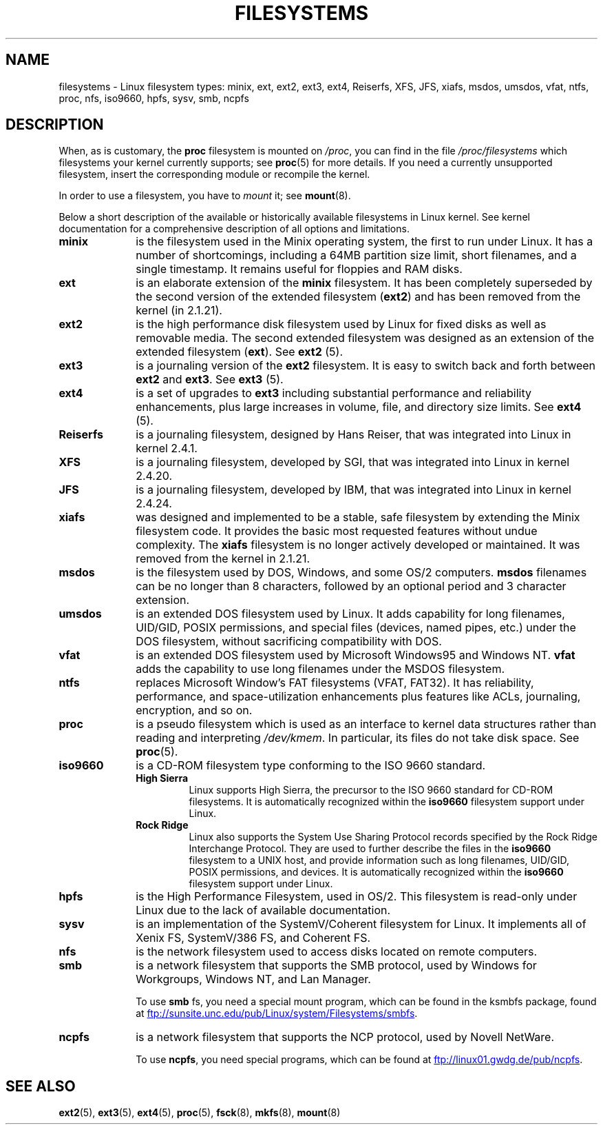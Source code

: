 .\" Copyright 1996 Daniel Quinlan (Daniel.Quinlan@linux.org)
.\"
.\" %%%LICENSE_START(GPLv2+_DOC_FULL)
.\" This is free documentation; you can redistribute it and/or
.\" modify it under the terms of the GNU General Public License as
.\" published by the Free Software Foundation; either version 2 of
.\" the License, or (at your option) any later version.
.\"
.\" The GNU General Public License's references to "object code"
.\" and "executables" are to be interpreted as the output of any
.\" document formatting or typesetting system, including
.\" intermediate and printed output.
.\"
.\" This manual is distributed in the hope that it will be useful,
.\" but WITHOUT ANY WARRANTY; without even the implied warranty of
.\" MERCHANTABILITY or FITNESS FOR A PARTICULAR PURPOSE.  See the
.\" GNU General Public License for more details.
.\"
.\" You should have received a copy of the GNU General Public
.\" License along with this manual; if not, see
.\" <http://www.gnu.org/licenses/>.
.\" %%%LICENSE_END
.\"
.\" 2007-12-14 mtk Added Reiserfs, XFS, JFS.
.\"
.TH FILESYSTEMS 5 2014-01-15 "Linux" "Linux Programmer's Manual"
.nh
.SH NAME
filesystems \- Linux filesystem types: minix, ext, ext2, ext3, ext4, Reiserfs,
XFS, JFS, xiafs, msdos,
umsdos, vfat, ntfs, proc, nfs, iso9660, hpfs, sysv, smb, ncpfs
.SH DESCRIPTION
When, as is customary, the
.B proc
filesystem is mounted on
.IR /proc ,
you can find in the file
.I /proc/filesystems
which filesystems your kernel currently supports;
see
.BR proc (5)
for more details.
If you need a currently unsupported filesystem, insert the corresponding
module or recompile the kernel.

In order to use a filesystem, you have to
.I mount
it; see
.BR mount (8).

Below a short description of the available or historically available
filesystems in Linux kernel. See kernel documentation for a comprehensive
description of all options and limitations.
.TP 10
.B minix
is the filesystem used in the Minix operating system, the first to run
under Linux.
It has a number of shortcomings, including a 64MB partition size
limit, short filenames, and a single timestamp.
It remains useful for floppies and RAM disks.
.TP
.B ext
is an elaborate extension of the
.B minix
filesystem.
It has been completely superseded by the second version
of the extended filesystem
.RB ( ext2 )
and has been removed from the kernel (in 2.1.21).
.TP
.B ext2
is the high performance disk filesystem used by Linux for fixed disks
as well as removable media.
The second extended filesystem was designed as an extension of the
extended filesystem
.RB ( ext ).
.RB See " ext2 " (5).
.TP
.B ext3
is a journaling version of the
.B ext2
filesystem.
It is easy to
switch back and forth between
.B ext2
and
.BR ext3 .
.RB See " ext3 " (5).
.TP
.B ext4
is a set of upgrades to
.B ext3
including substantial performance and
reliability enhancements,
plus large increases in volume, file, and directory size limits.
.RB See " ext4 " (5).
.TP
.B Reiserfs
is a journaling filesystem, designed by Hans Reiser,
that was integrated into Linux in kernel 2.4.1.
.TP
.B XFS
is a journaling filesystem, developed by SGI,
that was integrated into Linux in kernel 2.4.20.
.TP
.B JFS
is a journaling filesystem, developed by IBM,
that was integrated into Linux in kernel 2.4.24.
.TP
.B xiafs
was designed and implemented to be a stable, safe filesystem by
extending the Minix filesystem code.
It provides the basic most
requested features without undue complexity.
The
.B xiafs
filesystem is no longer actively developed or maintained.
It was removed from the kernel in 2.1.21.
.TP
.B msdos
is the filesystem used by DOS, Windows, and some OS/2 computers.
.B msdos
filenames can be no longer than 8 characters, followed by an
optional period and 3 character extension.
.TP
.B umsdos
is an extended DOS filesystem used by Linux.
It adds capability for
long filenames, UID/GID, POSIX permissions, and special files
(devices, named pipes, etc.)  under the DOS filesystem, without
sacrificing compatibility with DOS.
.TP
.B vfat
is an extended DOS filesystem used by Microsoft Windows95 and Windows NT.
.B vfat
adds the capability to use long filenames under the MSDOS filesystem.
.TP
.B ntfs
replaces Microsoft Window's FAT filesystems (VFAT, FAT32).
It has reliability, performance, and space-utilization enhancements
plus features like ACLs, journaling, encryption, and so on.
.TP
.B proc
is a pseudo filesystem which is used as an interface to kernel data
structures rather than reading and interpreting
.IR /dev/kmem .
In particular, its files do not take disk space.
See
.BR proc (5).
.TP
.B iso9660
is a CD-ROM filesystem type conforming to the ISO 9660 standard.
.RS
.TP
.B "High Sierra"
Linux supports High Sierra, the precursor to the ISO 9660 standard for
CD-ROM filesystems.
It is automatically recognized within the
.B iso9660
filesystem support under Linux.
.TP
.B "Rock Ridge"
Linux also supports the System Use Sharing Protocol records specified
by the Rock Ridge Interchange Protocol.
They are used to further describe the files in the
.B iso9660
filesystem to a UNIX host, and provide information such as long
filenames, UID/GID, POSIX permissions, and devices.
It is automatically recognized within the
.B iso9660
filesystem support under Linux.
.RE
.TP
.B hpfs
is the High Performance Filesystem, used in OS/2.
This filesystem is
read-only under Linux due to the lack of available documentation.
.TP
.B sysv
is an implementation of the SystemV/Coherent filesystem for Linux.
It implements all of Xenix FS, SystemV/386 FS, and Coherent FS.
.TP
.B nfs
is the network filesystem used to access disks located on remote computers.
.TP
.B smb
is a network filesystem that supports the SMB protocol, used by
Windows for Workgroups, Windows NT, and Lan Manager.
.sp
To use
.B smb
fs, you need a special mount program, which can be found in the ksmbfs
package, found at
.UR ftp://sunsite.unc.edu\:/pub\:/Linux\:/system\:/Filesystems\:/smbfs
.UE .
.TP
.B ncpfs
is a network filesystem that supports the NCP protocol, used by
Novell NetWare.
.sp
To use
.BR ncpfs ,
you need special programs, which can be found at
.UR ftp://linux01.gwdg.de\:/pub\:/ncpfs
.UE .
.SH SEE ALSO
.BR ext2 (5),
.BR ext3 (5),
.BR ext4 (5),
.BR proc (5),
.BR fsck (8),
.BR mkfs (8),
.BR mount (8)
